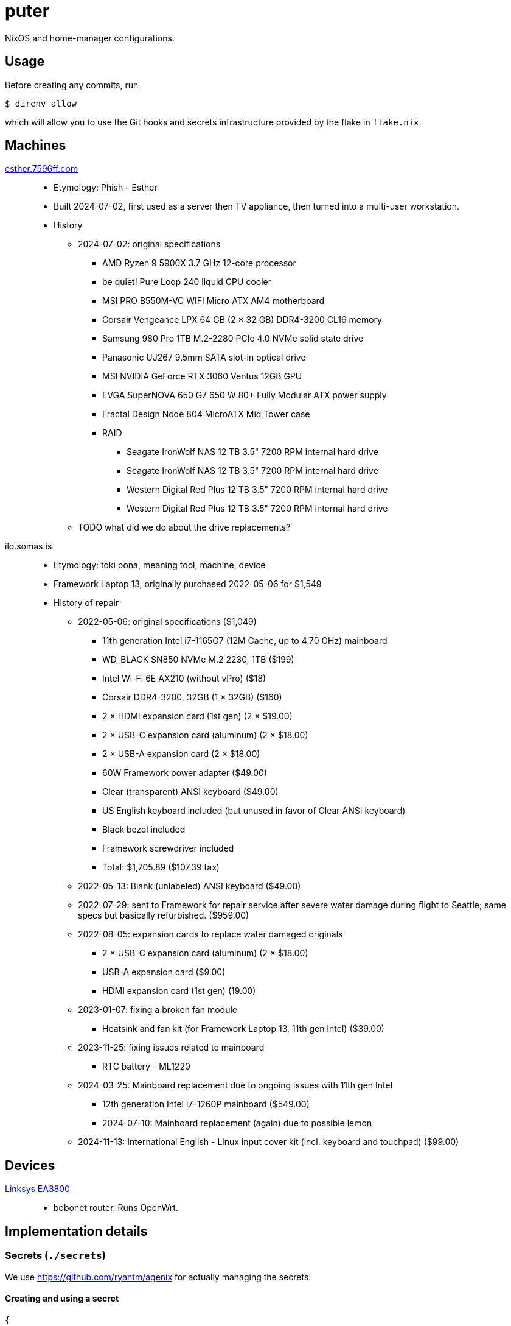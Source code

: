 = puter
// vim: sw=2 tw=72

NixOS and home-manager configurations.

== Usage

Before creating any commits, run

  $ direnv allow

which will allow you to use the Git hooks and secrets infrastructure
provided by the flake in `flake.nix`.

== Machines

https://pcpartpicker.com/user/7596ff/saved/k8YCrH[esther.7596ff.com]::
* Etymology: Phish - Esther
* Built 2024-07-02, first used as a server then TV appliance, then turned into
  a multi-user workstation.
* History
    ** 2024-07-02: original specifications
        *** AMD Ryzen 9 5900X 3.7 GHz 12-core processor
        *** be quiet! Pure Loop 240 liquid CPU cooler
        *** MSI PRO B550M-VC WIFI Micro ATX AM4 motherboard
        *** Corsair Vengeance LPX 64 GB (2 × 32 GB) DDR4-3200 CL16 memory
        *** Samsung 980 Pro 1TB M.2-2280 PCIe 4.0 NVMe solid state drive
        *** Panasonic UJ267 9.5mm SATA slot-in optical drive
        *** MSI NVIDIA GeForce RTX 3060 Ventus 12GB GPU
        *** EVGA SuperNOVA 650 G7 650 W 80+ Fully Modular ATX power supply
        *** Fractal Design Node 804 MicroATX Mid Tower case
        *** RAID
            **** Seagate IronWolf NAS 12 TB 3.5" 7200 RPM internal hard drive
            **** Seagate IronWolf NAS 12 TB 3.5" 7200 RPM internal hard drive
            **** Western Digital Red Plus 12 TB 3.5" 7200 RPM internal hard drive
            **** Western Digital Red Plus 12 TB 3.5" 7200 RPM internal hard drive
    ** TODO what did we do about the drive replacements?

ilo.somas.is::
* Etymology: toki pona, meaning tool, machine, device
* Framework Laptop 13, originally purchased 2022-05-06 for $1,549
* History of repair
    ** 2022-05-06: original specifications ($1,049)
        *** 11th generation Intel i7-1165G7 (12M Cache, up to 4.70 GHz) mainboard
        *** WD_BLACK SN850 NVMe M.2 2230, 1TB ($199)
        *** Intel Wi-Fi 6E AX210 (without vPro) ($18)
        *** Corsair DDR4-3200, 32GB (1 × 32GB) ($160)
        *** 2 × HDMI expansion card (1st gen) (2 × $19.00)
        *** 2 × USB-C expansion card (aluminum) (2 × $18.00)
        *** 2 × USB-A expansion card (2 × $18.00)
        *** 60W Framework power adapter ($49.00)
        *** Clear (transparent) ANSI keyboard ($49.00)
        *** US English keyboard included (but unused in favor of Clear ANSI keyboard)
        *** Black bezel included
        *** Framework screwdriver included
        *** Total: $1,705.89 ($107.39 tax)
    ** 2022-05-13: Blank (unlabeled) ANSI keyboard ($49.00)
    ** 2022-07-29: sent to Framework for repair service after severe water damage
       during flight to Seattle; same specs but basically refurbished. ($959.00)
    ** 2022-08-05: expansion cards to replace water damaged originals
        *** 2 × USB-C expansion card (aluminum) (2 × $18.00)
        *** USB-A expansion card ($9.00)
        *** HDMI expansion card (1st gen) (19.00)
    ** 2023-01-07: fixing a broken fan module
        *** Heatsink and fan kit (for Framework Laptop 13, 11th gen Intel) ($39.00)
    ** 2023-11-25: fixing issues related to mainboard
        *** RTC battery - ML1220
    ** 2024-03-25: Mainboard replacement due to ongoing issues with 11th gen Intel
        *** 12th generation Intel i7-1260P mainboard ($549.00)
        *** 2024-07-10: Mainboard replacement (again) due to possible lemon
    ** 2024-11-13: International English - Linux input cover kit (incl. keyboard and touchpad) ($99.00)

== Devices

https://openwrt.org/toh/linksys/ea8300[Linksys EA3800]::
* bobonet router. Runs OpenWrt.

== Implementation details

=== Secrets (`./secrets`)

We use <https://github.com/ryantm/agenix> for actually managing the secrets.

==== Creating and using a secret

```nix
{
  "my-new-apikey.age".publicKeys = [ alice bob computer ];
}
```

```
~/src/nixos $ nix develop
~/src/nixos $ cd secrets/
~/src/nixos/secrets $ agenix -e my-new-apikey.age
```

```nix
{ self, ...}: {
  age.secrets.my-new-apikey.file = "${self}/secrets/my-new-apikey.age";
}
```
